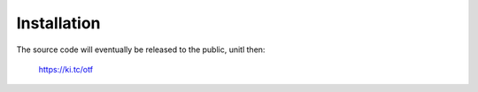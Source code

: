 ============
Installation
============

The source code will eventually be released to the public, unitl then:

    https://ki.tc/otf

    

